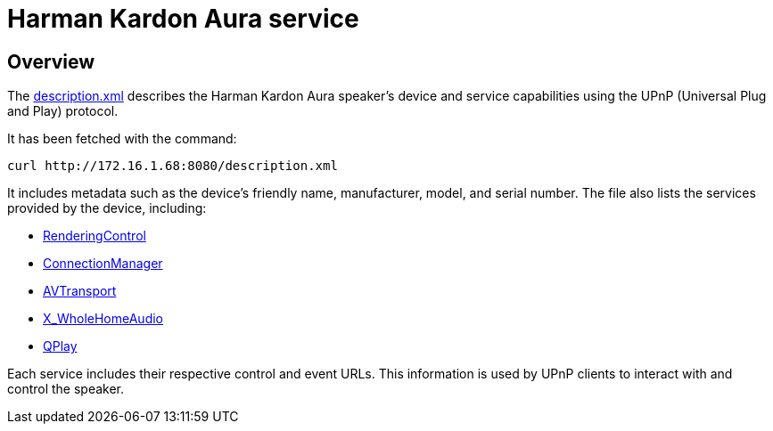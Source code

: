= Harman Kardon Aura service

== Overview

The link:description.xml[] describes the Harman Kardon Aura speaker's device and service capabilities using the UPnP (Universal Plug and Play) protocol.

It has been fetched with the command:
----
curl http://172.16.1.68:8080/description.xml
----
It includes metadata such as the device's friendly name, manufacturer, model, and serial number. The file also lists the services provided by the device, including:

* link:RenderingControl_desc.xml[RenderingControl]
* link:ConnectionManager_desc.xml[ConnectionManager]
* link:AVTransport_desc.xml[AVTransport]
* link:WholeHomeAudio_desc.xml[X_WholeHomeAudio]
* link:QPlay_desc.xml[QPlay]

Each service includes their respective control and event URLs. This information is used by UPnP clients to interact with and control the speaker.